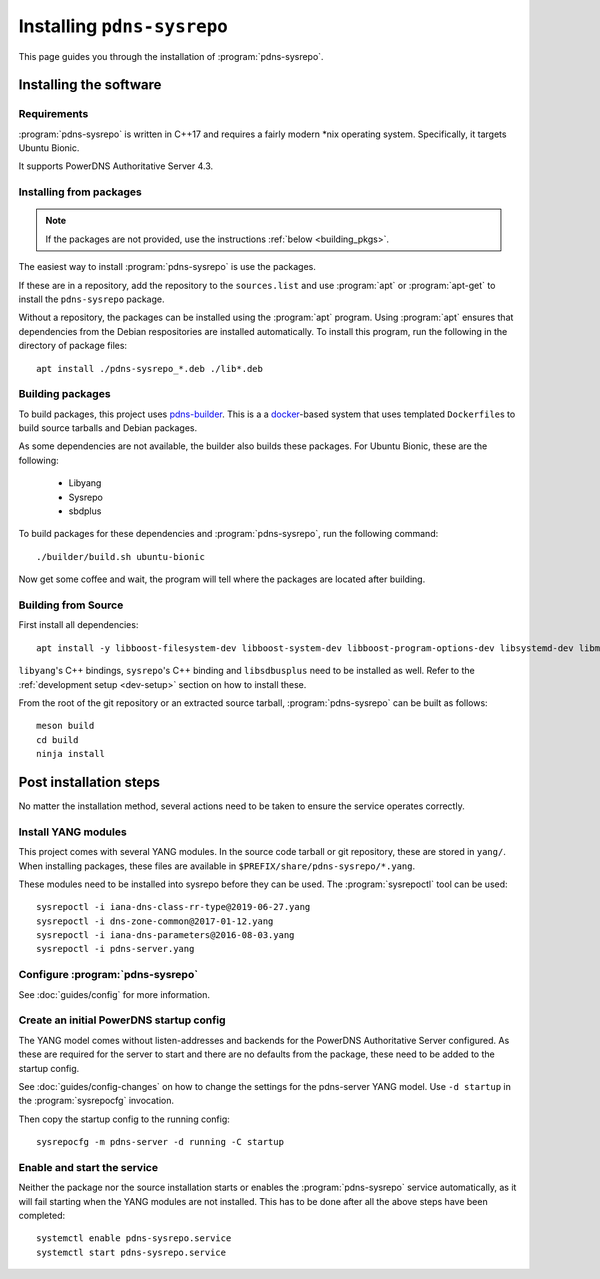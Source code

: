 Installing ``pdns-sysrepo``
===========================
This page guides you through the installation of :program:`pdns-sysrepo`.

Installing the software
-----------------------

Requirements
^^^^^^^^^^^^
:program:`pdns-sysrepo` is written in C++17 and requires a fairly modern \*nix operating system.
Specifically, it targets Ubuntu Bionic.

It supports PowerDNS Authoritative Server 4.3.

Installing from packages
^^^^^^^^^^^^^^^^^^^^^^^^
.. note::
    If the packages are not provided, use the instructions :ref:`below <building_pkgs>`.

The easiest way to install :program:`pdns-sysrepo` is use the packages.

If these are in a repository, add the repository to the ``sources.list`` and use :program:`apt` or :program:`apt-get` to install the ``pdns-sysrepo`` package.

Without a repository, the packages can be installed using the :program:`apt` program.
Using :program:`apt` ensures that dependencies from the Debian respositories are installed automatically.
To install this program, run the following in the directory of package files::

  apt install ./pdns-sysrepo_*.deb ./lib*.deb

.. _building_pkgs:

Building packages
^^^^^^^^^^^^^^^^^
To build packages, this project uses `pdns-builder <https://github.com/PowerDNS/pdns-builder>`__.
This is a a `docker <https://www.docker.com>`__-based system that uses templated ``Dockerfile``\ s to build source tarballs and Debian packages.

As some dependencies are not available, the builder also builds these packages.
For Ubuntu Bionic, these are the following:

 - Libyang
 - Sysrepo
 - sbdplus

To build packages for these dependencies and :program:`pdns-sysrepo`, run the following command::

  ./builder/build.sh ubuntu-bionic

Now get some coffee and wait, the program will tell where the packages are located after building.

Building from Source
^^^^^^^^^^^^^^^^^^^^
First install all dependencies::

  apt install -y libboost-filesystem-dev libboost-system-dev libboost-program-options-dev libsystemd-dev libmstch-dev libspdlog-dev libyaml-cpp-dev

``libyang``\ 's C++ bindings, ``sysrepo``\ 's C++ binding and ``libsdbusplus`` need to be installed as well.
Refer to the :ref:`development setup <dev-setup>` section on how to install these.

From the root of the git repository or an extracted source tarball, :program:`pdns-sysrepo` can be built as follows::

  meson build
  cd build
  ninja install

Post installation steps
-----------------------
No matter the installation method, several actions need to be taken to ensure the service operates correctly.

.. _yang-module-install:

Install YANG modules
^^^^^^^^^^^^^^^^^^^^
This project comes with several YANG modules.
In the source code tarball or git repository, these are stored in ``yang/``.
When installing packages, these files are available in ``$PREFIX/share/pdns-sysrepo/*.yang``.

These modules need to be installed into sysrepo before they can be used.
The :program:`sysrepoctl` tool can be used::

  sysrepoctl -i iana-dns-class-rr-type@2019-06-27.yang
  sysrepoctl -i dns-zone-common@2017-01-12.yang
  sysrepoctl -i iana-dns-parameters@2016-08-03.yang
  sysrepoctl -i pdns-server.yang

Configure :program:`pdns-sysrepo`
^^^^^^^^^^^^^^^^^^^^^^^^^^^^^^^^^
See :doc:`guides/config` for more information.

Create an initial PowerDNS startup config
^^^^^^^^^^^^^^^^^^^^^^^^^^^^^^^^^^^^^^^^^
The YANG model comes without listen-addresses and backends for the PowerDNS Authoritative Server configured.
As these are required for the server to start and there are no defaults from the package, these need to be added to the startup config.

See :doc:`guides/config-changes` on how to change the settings for the pdns-server YANG model.
Use ``-d startup`` in the :program:`sysrepocfg` invocation.

Then copy the startup config to the running config::

  sysrepocfg -m pdns-server -d running -C startup

Enable and start the service
^^^^^^^^^^^^^^^^^^^^^^^^^^^^
Neither the package nor the source installation starts or enables the :program:`pdns-sysrepo` service automatically, as it will fail starting when the YANG modules are not installed.
This has to be done after all the above steps have been completed::

  systemctl enable pdns-sysrepo.service
  systemctl start pdns-sysrepo.service
